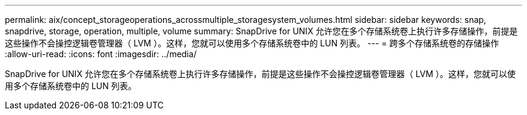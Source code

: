 ---
permalink: aix/concept_storageoperations_acrossmultiple_storagesystem_volumes.html 
sidebar: sidebar 
keywords: snap, snapdrive, storage, operation, multiple, volume 
summary: SnapDrive for UNIX 允许您在多个存储系统卷上执行许多存储操作，前提是这些操作不会操控逻辑卷管理器（ LVM ）。这样，您就可以使用多个存储系统卷中的 LUN 列表。 
---
= 跨多个存储系统卷的存储操作
:allow-uri-read: 
:icons: font
:imagesdir: ../media/


[role="lead"]
SnapDrive for UNIX 允许您在多个存储系统卷上执行许多存储操作，前提是这些操作不会操控逻辑卷管理器（ LVM ）。这样，您就可以使用多个存储系统卷中的 LUN 列表。
